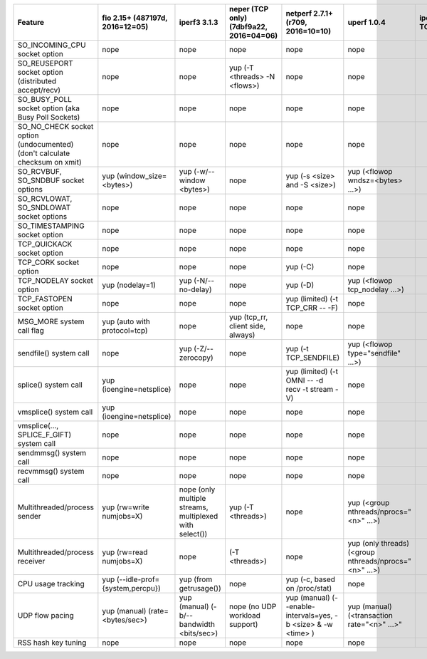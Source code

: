 +------------------------------------+-------------------------------+-----------------------------+-------------------------------+-----------------------------------+-------------------------------------+-------+----------+-----------+----------+
| Feature                            | fio                           | iperf3                      | neper (TCP only)              | netperf                           | uperf                               | iperf | netperf4 | sfnettest | sockperf |
|                                    | 2.15+ (487197d, 2016=12=05)   | 3.1.3                       | (7dbf9a22, 2016=04=06)        | 2.7.1+ (r709, 2016=10=10)         | 1.0.4                               | TODO  | TODO     | TODO      | TODO     |
+====================================+===============================+=============================+===============================+===================================+=====================================+=======+==========+===========+==========+
| SO_INCOMING_CPU                    | nope                          | nope                        | nope                          | nope                              | nope                                |       |          |           |          |
| socket option                      |                               |                             |                               |                                   |                                     |       |          |           |          |
+------------------------------------+-------------------------------+-----------------------------+-------------------------------+-----------------------------------+-------------------------------------+-------+----------+-----------+----------+
| SO_REUSEPORT                       | nope                          | nope                        | yup                           | nope                              | nope                                |       |          |           |          |
| socket option                      |                               |                             | (-T <threads> -N <flows>)     |                                   |                                     |       |          |           |          |
| (distributed accept/recv)          |                               |                             |                               |                                   |                                     |       |          |           |          |
+------------------------------------+-------------------------------+-----------------------------+-------------------------------+-----------------------------------+-------------------------------------+-------+----------+-----------+----------+
| SO_BUSY_POLL                       | nope                          | nope                        | nope                          | nope                              | nope                                |       |          |           |          |
| socket option                      |                               |                             |                               |                                   |                                     |       |          |           |          |
| (aka Busy Poll Sockets)            |                               |                             |                               |                                   |                                     |       |          |           |          |
+------------------------------------+-------------------------------+-----------------------------+-------------------------------+-----------------------------------+-------------------------------------+-------+----------+-----------+----------+
| SO_NO_CHECK                        | nope                          | nope                        | nope                          | nope                              | nope                                |       |          |           |          |
| socket option (undocumented)       |                               |                             |                               |                                   |                                     |       |          |           |          |
| (don't calculate checksum on xmit) |                               |                             |                               |                                   |                                     |       |          |           |          |
+------------------------------------+-------------------------------+-----------------------------+-------------------------------+-----------------------------------+-------------------------------------+-------+----------+-----------+----------+
| SO_RCVBUF, SO_SNDBUF               | yup                           | yup                         | nope                          | yup                               | yup                                 |       |          |           |          |
| socket options                     | (window_size=<bytes>)         | (-w/--window <bytes>)       |                               | (-s <size> and -S <size>)         | (<flowop wndsz=<bytes> ...>)        |       |          |           |          |
+------------------------------------+-------------------------------+-----------------------------+-------------------------------+-----------------------------------+-------------------------------------+-------+----------+-----------+----------+
| SO_RCVLOWAT, SO_SNDLOWAT           | nope                          | nope                        | nope                          | nope                              | nope                                |       |          |           |          |
| socket options                     |                               |                             |                               |                                   |                                     |       |          |           |          |
+------------------------------------+-------------------------------+-----------------------------+-------------------------------+-----------------------------------+-------------------------------------+-------+----------+-----------+----------+
| SO_TIMESTAMPING                    | nope                          | nope                        | nope                          | nope                              | nope                                |       |          |           |          |
| socket option                      |                               |                             |                               |                                   |                                     |       |          |           |          |
+------------------------------------+-------------------------------+-----------------------------+-------------------------------+-----------------------------------+-------------------------------------+-------+----------+-----------+----------+
| TCP_QUICKACK                       | nope                          | nope                        | nope                          | nope                              | nope                                |       |          |           |          |
| socket option                      |                               |                             |                               |                                   |                                     |       |          |           |          |
+------------------------------------+-------------------------------+-----------------------------+-------------------------------+-----------------------------------+-------------------------------------+-------+----------+-----------+----------+
| TCP_CORK                           | nope                          | nope                        | nope                          | yup                               | nope                                |       |          |           |          |
| socket option                      |                               |                             |                               | (-C)                              |                                     |       |          |           |          |
+------------------------------------+-------------------------------+-----------------------------+-------------------------------+-----------------------------------+-------------------------------------+-------+----------+-----------+----------+
| TCP_NODELAY                        | yup                           | yup                         | nope                          | yup                               | yup                                 |       |          |           |          |
| socket option                      | (nodelay=1)                   | (-N/--no-delay)             |                               | (-D)                              | (<flowop tcp_nodelay ...>)          |       |          |           |          |
+------------------------------------+-------------------------------+-----------------------------+-------------------------------+-----------------------------------+-------------------------------------+-------+----------+-----------+----------+
| TCP_FASTOPEN                       | nope                          | nope                        | nope                          | yup (limited)                     | nope                                |       |          |           |          |
| socket option                      |                               |                             |                               | (-t TCP_CRR -- -F)                |                                     |       |          |           |          |
+------------------------------------+-------------------------------+-----------------------------+-------------------------------+-----------------------------------+-------------------------------------+-------+----------+-----------+----------+
| MSG_MORE                           | yup                           | nope                        | yup                           | nope                              | nope                                |       |          |           |          |
| system call flag                   | (auto with protocol=tcp)      |                             | (tcp_rr, client side, always) |                                   |                                     |       |          |           |          |
+------------------------------------+-------------------------------+-----------------------------+-------------------------------+-----------------------------------+-------------------------------------+-------+----------+-----------+----------+
| sendfile()                         | nope                          | yup                         | nope                          | yup                               | yup                                 |       |          |           |          |
| system call                        |                               | (-Z/--zerocopy)             |                               | (-t TCP_SENDFILE)                 | (<flowop type="sendfile" ...>)      |       |          |           |          |
+------------------------------------+-------------------------------+-----------------------------+-------------------------------+-----------------------------------+-------------------------------------+-------+----------+-----------+----------+
| splice()                           | yup                           | nope                        | nope                          | yup (limited)                     | nope                                |       |          |           |          |
| system call                        | (ioengine=netsplice)          |                             |                               | (-t OMNI -- -d recv -t stream -V) |                                     |       |          |           |          |
+------------------------------------+-------------------------------+-----------------------------+-------------------------------+-----------------------------------+-------------------------------------+-------+----------+-----------+----------+
| vmsplice()                         | yup                           | nope                        | nope                          | nope                              | nope                                |       |          |           |          |
| system call                        | (ioengine=netsplice)          |                             |                               |                                   |                                     |       |          |           |          |
+------------------------------------+-------------------------------+-----------------------------+-------------------------------+-----------------------------------+-------------------------------------+-------+----------+-----------+----------+
| vmsplice(..., SPLICE_F_GIFT)       | nope                          | nope                        | nope                          | nope                              | nope                                |       |          |           |          |
| system call                        |                               |                             |                               |                                   |                                     |       |          |           |          |
+------------------------------------+-------------------------------+-----------------------------+-------------------------------+-----------------------------------+-------------------------------------+-------+----------+-----------+----------+
| sendmmsg()                         | nope                          | nope                        | nope                          | nope                              | nope                                |       |          |           |          |
| system call                        |                               |                             |                               |                                   |                                     |       |          |           |          |
+------------------------------------+-------------------------------+-----------------------------+-------------------------------+-----------------------------------+-------------------------------------+-------+----------+-----------+----------+
| recvmmsg()                         | nope                          | nope                        | nope                          | nope                              | nope                                |       |          |           |          |
| system call                        |                               |                             |                               |                                   |                                     |       |          |           |          |
+------------------------------------+-------------------------------+-----------------------------+-------------------------------+-----------------------------------+-------------------------------------+-------+----------+-----------+----------+
| Multithreaded/process              | yup                           | nope                        | yup                           | nope                              | yup                                 |       |          |           |          |
| sender                             | (rw=write numjobs=X)          | (only multiple streams,     | (-T <threads>)                |                                   | (<group nthreads/nprocs="<n>" ...>) |       |          |           |          |
|                                    |                               | multiplexed with select())  |                               |                                   |                                     |       |          |           |          |
+------------------------------------+-------------------------------+-----------------------------+-------------------------------+-----------------------------------+-------------------------------------+-------+----------+-----------+----------+
| Multithreaded/process              | yup                           | nope                        | (-T <threads>)                | nope                              | yup (only threads)                  |       |          |           |          |
| receiver                           | (rw=read numjobs=X)           |                             |                               |                                   | (<group nthreads/nprocs="<n>" ...>) |       |          |           |          |
+------------------------------------+-------------------------------+-----------------------------+-------------------------------+-----------------------------------+-------------------------------------+-------+----------+-----------+----------+
| CPU usage tracking                 | yup                           | yup                         | nope                          | yup                               | nope                                |       |          |           |          |
|                                    | (--idle-prof={system,percpu}) | (from getrusage())          |                               | (-c, based on /proc/stat)         |                                     |       |          |           |          |
+------------------------------------+-------------------------------+-----------------------------+-------------------------------+-----------------------------------+-------------------------------------+-------+----------+-----------+----------+
| UDP flow pacing                    | yup (manual)                  | yup (manual)                | nope                          | yup (manual)                      | yup (manual)                        |       |          |           |          |
|                                    | (rate=<bytes/sec>)            | (-b/--bandwidth <bits/sec>) | (no UDP workload support)     | (--enable-intervals=yes,          | (<transaction rate="<n>" ...>"      |       |          |           |          |
|                                    |                               |                             |                               | -b <size> & -w <time> )           |                                     |       |          |           |          |
+------------------------------------+-------------------------------+-----------------------------+-------------------------------+-----------------------------------+-------------------------------------+-------+----------+-----------+----------+
| RSS hash key tuning                | nope                          | nope                        | nope                          | nope                              | nope                                |       |          |           |          |
|                                    |                               |                             |                               |                                   |                                     |       |          |           |          |
+------------------------------------+-------------------------------+-----------------------------+-------------------------------+-----------------------------------+-------------------------------------+-------+----------+-----------+----------+
